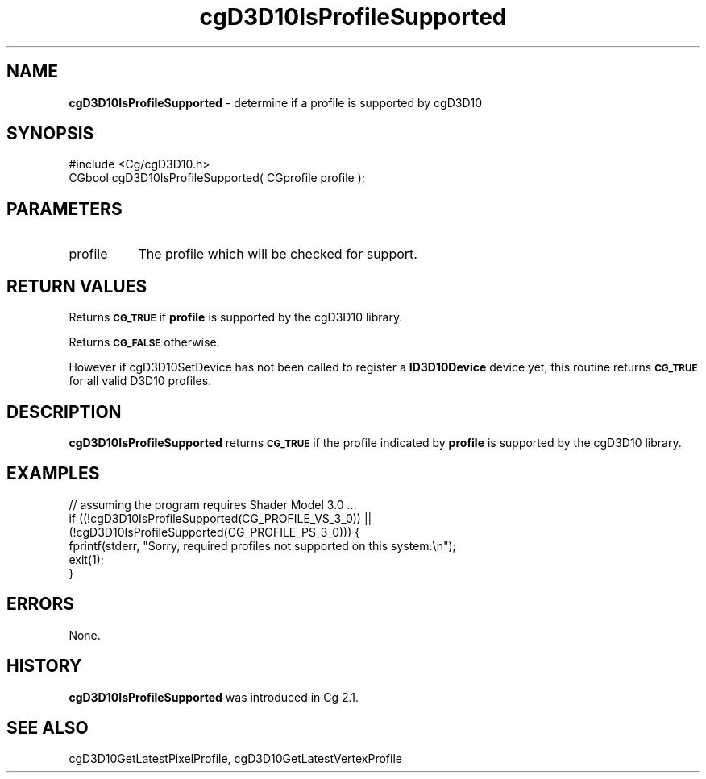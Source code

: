 .de Sh \" Subsection heading
.br
.if t .Sp
.ne 5
.PP
\fB\\$1\fR
.PP
..
.de Sp \" Vertical space (when we can't use .PP)
.if t .sp .5v
.if n .sp
..
.de Vb \" Begin verbatim text
.ft CW
.nf
.ne \\$1
..
.de Ve \" End verbatim text
.ft R
.fi
..
.tr \(*W-
.ds C+ C\v'-.1v'\h'-1p'\s-2+\h'-1p'+\s0\v'.1v'\h'-1p'
.ie n \{\
.    ds -- \(*W-
.    ds PI pi
.    if (\n(.H=4u)&(1m=24u) .ds -- \(*W\h'-12u'\(*W\h'-12u'-\" diablo 10 pitch
.    if (\n(.H=4u)&(1m=20u) .ds -- \(*W\h'-12u'\(*W\h'-8u'-\"  diablo 12 pitch
.    ds L" ""
.    ds R" ""
.    ds C` ""
.    ds C' ""
'br\}
.el\{\
.    ds -- \|\(em\|
.    ds PI \(*p
.    ds L" ``
.    ds R" ''
'br\}
.ie \n(.g .ds Aq \(aq
.el       .ds Aq '
.ie \nF \{\
.    de IX
.    tm Index:\\$1\t\\n%\t"\\$2"
..
.    nr % 0
.    rr F
.\}
.el \{\
.    de IX
..
.\}
.    \" fudge factors for nroff and troff
.if n \{\
.    ds #H 0
.    ds #V .8m
.    ds #F .3m
.    ds #[ \f1
.    ds #] \fP
.\}
.if t \{\
.    ds #H ((1u-(\\\\n(.fu%2u))*.13m)
.    ds #V .6m
.    ds #F 0
.    ds #[ \&
.    ds #] \&
.\}
.    \" simple accents for nroff and troff
.if n \{\
.    ds ' \&
.    ds ` \&
.    ds ^ \&
.    ds , \&
.    ds ~ ~
.    ds /
.\}
.if t \{\
.    ds ' \\k:\h'-(\\n(.wu*8/10-\*(#H)'\'\h"|\\n:u"
.    ds ` \\k:\h'-(\\n(.wu*8/10-\*(#H)'\`\h'|\\n:u'
.    ds ^ \\k:\h'-(\\n(.wu*10/11-\*(#H)'^\h'|\\n:u'
.    ds , \\k:\h'-(\\n(.wu*8/10)',\h'|\\n:u'
.    ds ~ \\k:\h'-(\\n(.wu-\*(#H-.1m)'~\h'|\\n:u'
.    ds / \\k:\h'-(\\n(.wu*8/10-\*(#H)'\z\(sl\h'|\\n:u'
.\}
.    \" troff and (daisy-wheel) nroff accents
.ds : \\k:\h'-(\\n(.wu*8/10-\*(#H+.1m+\*(#F)'\v'-\*(#V'\z.\h'.2m+\*(#F'.\h'|\\n:u'\v'\*(#V'
.ds 8 \h'\*(#H'\(*b\h'-\*(#H'
.ds o \\k:\h'-(\\n(.wu+\w'\(de'u-\*(#H)/2u'\v'-.3n'\*(#[\z\(de\v'.3n'\h'|\\n:u'\*(#]
.ds d- \h'\*(#H'\(pd\h'-\w'~'u'\v'-.25m'\f2\(hy\fP\v'.25m'\h'-\*(#H'
.ds D- D\\k:\h'-\w'D'u'\v'-.11m'\z\(hy\v'.11m'\h'|\\n:u'
.ds th \*(#[\v'.3m'\s+1I\s-1\v'-.3m'\h'-(\w'I'u*2/3)'\s-1o\s+1\*(#]
.ds Th \*(#[\s+2I\s-2\h'-\w'I'u*3/5'\v'-.3m'o\v'.3m'\*(#]
.ds ae a\h'-(\w'a'u*4/10)'e
.ds Ae A\h'-(\w'A'u*4/10)'E
.    \" corrections for vroff
.if v .ds ~ \\k:\h'-(\\n(.wu*9/10-\*(#H)'\s-2\u~\d\s+2\h'|\\n:u'
.if v .ds ^ \\k:\h'-(\\n(.wu*10/11-\*(#H)'\v'-.4m'^\v'.4m'\h'|\\n:u'
.    \" for low resolution devices (crt and lpr)
.if \n(.H>23 .if \n(.V>19 \
\{\
.    ds : e
.    ds 8 ss
.    ds o a
.    ds d- d\h'-1'\(ga
.    ds D- D\h'-1'\(hy
.    ds th \o'bp'
.    ds Th \o'LP'
.    ds ae ae
.    ds Ae AE
.\}
.rm #[ #] #H #V #F C
.IX Title "cgD3D10IsProfileSupported 3"
.TH cgD3D10IsProfileSupported 3 "Cg Toolkit 3.0" "perl v5.10.0" "Cg Direct3D10 Runtime API"
.if n .ad l
.nh
.SH "NAME"
\&\fBcgD3D10IsProfileSupported\fR \- determine if a profile is supported by cgD3D10
.SH "SYNOPSIS"
.IX Header "SYNOPSIS"
.Vb 1
\&  #include <Cg/cgD3D10.h>
\&
\&  CGbool cgD3D10IsProfileSupported( CGprofile profile );
.Ve
.SH "PARAMETERS"
.IX Header "PARAMETERS"
.IP "profile" 8
.IX Item "profile"
The profile which will be checked for support.
.SH "RETURN VALUES"
.IX Header "RETURN VALUES"
Returns \fB\s-1CG_TRUE\s0\fR if \fBprofile\fR is supported by the cgD3D10 library.
.PP
Returns \fB\s-1CG_FALSE\s0\fR otherwise.
.PP
However if cgD3D10SetDevice has not been called to register
a \fBID3D10Device\fR device yet, this routine returns \fB\s-1CG_TRUE\s0\fR for all
valid D3D10 profiles.
.SH "DESCRIPTION"
.IX Header "DESCRIPTION"
\&\fBcgD3D10IsProfileSupported\fR returns \fB\s-1CG_TRUE\s0\fR if the profile indicated by \fBprofile\fR
is supported by the cgD3D10 library.
.SH "EXAMPLES"
.IX Header "EXAMPLES"
.Vb 1
\&    // assuming the program requires Shader Model 3.0 ...
\&
\&    if ((!cgD3D10IsProfileSupported(CG_PROFILE_VS_3_0)) ||
\&        (!cgD3D10IsProfileSupported(CG_PROFILE_PS_3_0))) {
\&      fprintf(stderr, "Sorry, required profiles not supported on this system.\en");
\&      exit(1);
\&    }
.Ve
.SH "ERRORS"
.IX Header "ERRORS"
None.
.SH "HISTORY"
.IX Header "HISTORY"
\&\fBcgD3D10IsProfileSupported\fR was introduced in Cg 2.1.
.SH "SEE ALSO"
.IX Header "SEE ALSO"
cgD3D10GetLatestPixelProfile,
cgD3D10GetLatestVertexProfile
